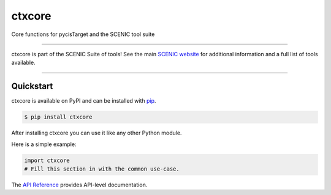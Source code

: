 ctxcore
#######

|ctxcore|_ |buildstatus|_ |pypipackage|_ |docstatus|_

Core functions for pycisTarget and the SCENIC tool suite

----

ctxcore is part of the SCENIC Suite of tools! 
See the main `SCENIC website <https://scenic.aertslab.org/>`_ for additional information and a full list of tools available.

----



Quickstart
==========

ctxcore is available on PyPI and can be installed with `pip <https://pip.pypa.io>`_.

.. code-block:: console

    $ pip install ctxcore

After installing ctxcore you can use it like any other Python module.

Here is a simple example:

.. code-block:: python

    import ctxcore
    # Fill this section in with the common use-case.

The `API Reference <http://ctxcore.readthedocs.io>`_ provides API-level documentation.

.. |ctxcore| image:: https://img.shields.io/github/v/release/aertslab/ctxcore
    :target: https://github.com/aertslab/ctxcore/releases
    :alt: GitHub release (latest by date)

.. |buildstatus| image:: https://github.com/aertslab/ctxcore/actions/workflows/ci.yml/badge.svg
.. _buildstatus: https://github.com/aertslab/ctxcore/actions

.. |pypipackage| image:: https://img.shields.io/pypi/v/ctxcore?color=%23026aab
.. _pypipackage: https://pypi.org/project/ctxcore/

.. |docstatus| image:: https://readthedocs.org/projects/ctxcore/badge/?version=latest
.. _docstatus: https://ctxcore.readthedocs.io/en/latest/?badge=latest

